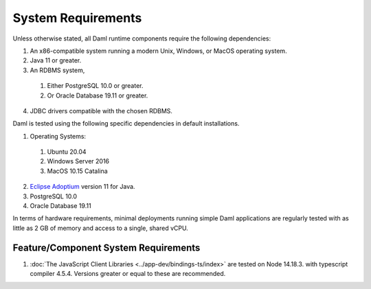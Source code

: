 .. Copyright (c) 2022 Digital Asset (Switzerland) GmbH and/or its affiliates. All rights reserved.
.. SPDX-License-Identifier: Apache-2.0

.. _ops-ref_index:

System Requirements
===================

Unless otherwise stated, all Daml runtime components require the following dependencies:

1. An x86-compatible system running a modern Unix, Windows, or MacOS operating system.
2. Java 11 or greater.
3. An RDBMS system,
  
  1. Either PostgreSQL 10.0 or greater.
  2. Or Oracle Database 19.11 or greater.

4. JDBC drivers compatible with the chosen RDBMS.

Daml is tested using the following specific dependencies in default installations.

1. Operating Systems:
  
  1. Ubuntu 20.04
  2. Windows Server 2016
  3. MacOS 10.15 Catalina

2. `Eclipse Adoptium <https://adoptium.net>`_ version 11 for Java.
3. PostgreSQL 10.0
4. Oracle Database 19.11

In terms of hardware requirements, minimal deployments running simple Daml applications
are regularly tested with as little as 2 GB of memory and access to a single, shared vCPU.

Feature/Component System Requirements
-------------------------------------

1. :doc:`The JavaScript Client Libraries <../app-dev/bindings-ts/index>` are tested on Node 14.18.3. with typescript compiler 4.5.4. Versions greater or equal to these are recommended. 
